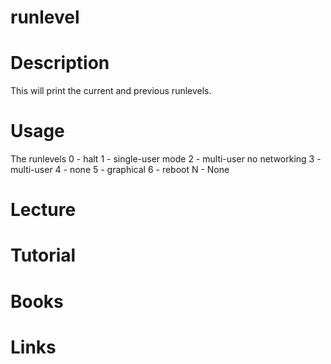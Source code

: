 #+TAGS: init sysv runlevel


* runlevel
* Description
This will print the current and previous runlevels.

* Usage
The runlevels
0 - halt
1 - single-user mode
2 - multi-user no networking
3 - multi-user
4 - none
5 - graphical
6 - reboot
N - None

* Lecture
* Tutorial
* Books
* Links
